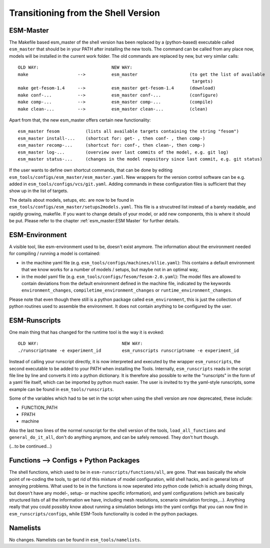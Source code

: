 .. highlight:: shell

=====================================
Transitioning from the Shell Version
=====================================

ESM-Master
----------

The Makefile based esm_master of the shell version has been replaced by a (python-based) executable called ``esm_master`` that should be in your PATH after installing the new tools. The command can be called from any place now, models will be installed in the current work folder. The old commands are replaced by new, but very similar calls::

   OLD WAY:                            NEW WAY:
   make                   -->          esm_master                    (to get the list of available 
                                                                      targets)
   make get-fesom-1.4     -->          esm_master get-fesom-1.4      (download)
   make conf-...          -->          esm_master conf-...           (configure)
   make comp-...          -->          esm_master comp-...           (compile)
   make clean-...         -->          esm_master clean-...          (clean)

Apart from that, the new esm_master offers certain new functionality:: 

   esm_master fesom          (lists all available targets containing the string "fesom")
   esm_master install-...    (shortcut for: get- , then conf- , then comp-)
   esm_master recomp-...     (shortcut for: conf-, then clean-, then comp-)
   esm_master log-...        (overview over last commits of the model, e.g. git log)
   esm_master status-...     (changes in the model repository since last commit, e.g. git status)

If the user wants to define own shortcut commands, that can be done by editing ``esm_tools/configs/esm_master/esm_master.yaml``. New wrappers for the version control software can be e.g. added in ``esm_tools/configs/vcs/git.yaml``. Adding commands in these configuration files is sufficient that they show up in the list of targets.

The details about models, setups, etc. are now to be found in ``esm_tools/configs/esm_master/setups2models.yaml``. This file is a strucutred list instead of a barely readable, and rapidly growing, makefile. If you want to change details of your model, or add new components, this is where it should be put. Please refer to the chapter :ref:`esm_master:ESM Master` for further details.


ESM-Environment
---------------

A visible tool, like esm-environment used to be, doesn't exist anymore. The information about the environment needed for compiling / running a model is contained:

* in the machine yaml file (e.g. ``esm_tools/configs/machines/ollie.yaml``): This contains a default environment that we know works for a number of models / setups, but maybe not in an optimal way,
* in the model yaml file (e.g. ``esm_tools/configs/fesom/fesom-2.0.yaml``): The model files are allowed to contain deviations from the default environment defined in the machine file, indicated by the keywords ``environment_changes``, ``compiletime_environment_changes`` or ``runtime_environment_changes``.

Please note that even though there still is a python package called ``esm_environment``, this is just the collection of python routines used to assemble the environment. It does not contain anything to be configured by the user.


ESM-Runscripts
--------------

One main thing that has changed for the runtime tool is the way it is evoked::

   OLD WAY:                                NEW WAY:
   ./runscriptname -e experiment_id        esm_runscripts runscriptname -e experiment_id

Instead of calling your runscript directly, it is now interpreted and executed by the wrapper ``esm_runscripts``, the second executable to be added to your PATH when installing the Tools. Internally, ``esm_runscripts`` reads in the script file line by line and converts it into a python dictionary. It is therefore also possible to write the "runscripts" in the form of a yaml file itself, which can be imported by python much easier. The user is invited to try the yaml-style runscripts, some example can be found in ``esm_tools/runscripts``.

Some of the variables which had to be set in the script when using the shell version are now deprecated, these include:

* FUNCTION_PATH
* FPATH
* machine

Also the last two lines of the normel runscript for the shell version of the tools, ``load_all_functions`` and ``general_do_it_all``, don't do anything anymore, and can be safely removed. They don't hurt though.

(...to be continued...)


Functions --> Configs + Python Packages
---------------------------------------

The shell functions, which used to be in ``esm-runscripts/functions/all``, are gone. That was basically the whole point of re-coding the tools, to get rid of this mixture of model configuration, wild shell hacks, and in general lots of annoying problems. What used to be in the functions is now seperated into python code (which is actually doing things, but doesn't have any model-, setup- or machine specific information), and yaml configurations (which are basically structured lists of all the information we have, including mesh resolutions, scenario simulation forcings,...). Anything really that you could possibly know about running a simulation belongs into the yaml configs that you can now find in ``esm_runscripts/configs``, while ESM-Tools functionality is coded in the python packages.




Namelists
---------

No changes. Namelists can be found in ``esm_tools/namelists``.




